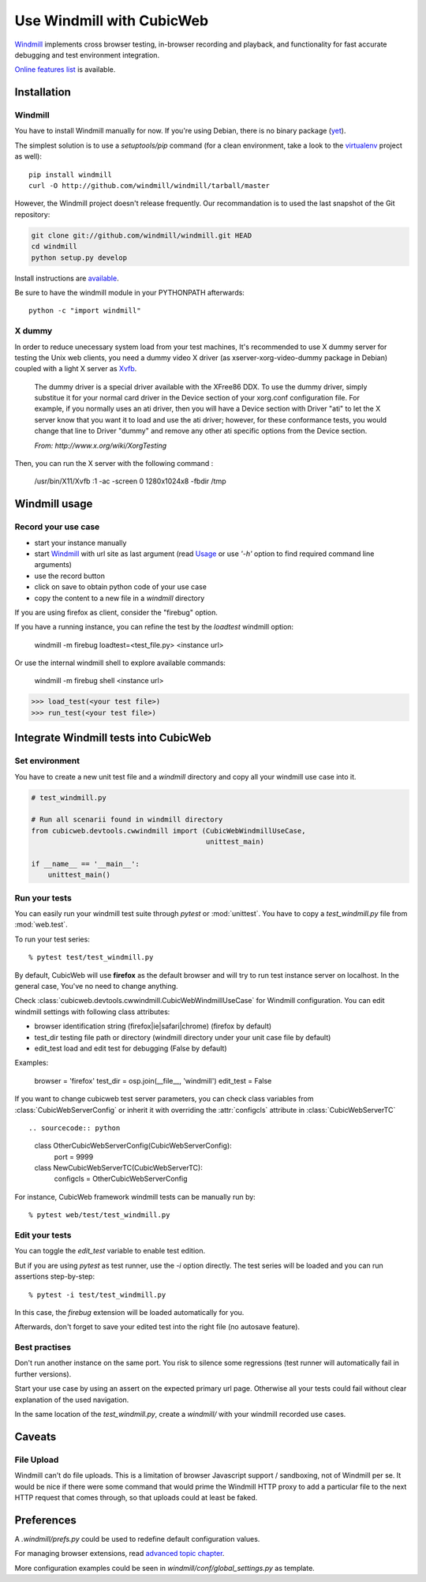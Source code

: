 ==========================
Use Windmill with CubicWeb
==========================

Windmill_ implements cross browser testing, in-browser recording and playback,
and functionality for fast accurate debugging and test environment integration.

.. _Windmill: http://www.getwindmill.com/

`Online features list <http://www.getwindmill.com/features>`_ is available.


Installation
============

Windmill
--------

You have to install Windmill manually for now. If you're using Debian, there is
no binary package (`yet <http://bugs.debian.org/cgi-bin/bugreport.cgi?bug=579109>`_).

The simplest solution is to use a *setuptools/pip* command (for a clean
environment, take a look to the `virtualenv
<http://pypi.python.org/pypi/virtualenv>`_ project as well)::

    pip install windmill
    curl -O http://github.com/windmill/windmill/tarball/master

However, the Windmill project doesn't release frequently. Our recommandation is
to used the last snapshot of the Git repository:

.. sourcecode:: bash

    git clone git://github.com/windmill/windmill.git HEAD
    cd windmill
    python setup.py develop

Install instructions are `available <http://wiki.github.com/windmill/windmill/installing>`_.

Be sure to have the windmill module in your PYTHONPATH afterwards::

    python -c "import windmill"

X dummy
-------

In order to reduce unecessary system load from your test machines, It's
recommended to use X dummy server for testing the Unix web clients, you need a
dummy video X driver (as xserver-xorg-video-dummy package in Debian) coupled
with a light X server as `Xvfb <http://en.wikipedia.org/wiki/Xvfb>`_.

    The dummy driver is a special driver available with the XFree86 DDX. To use
    the dummy driver, simply substitue it for your normal card driver in the
    Device section of your xorg.conf configuration file. For example, if you
    normally uses an ati driver, then you will have a Device section with
    Driver "ati" to let the X server know that you want it to load and use the
    ati driver; however, for these conformance tests, you would change that
    line to Driver "dummy" and remove any other ati specific options from the
    Device section.

    *From: http://www.x.org/wiki/XorgTesting*

Then, you can run the X server with the following command :

    /usr/bin/X11/Xvfb :1 -ac -screen 0 1280x1024x8 -fbdir /tmp


Windmill usage
==============

Record your use case
--------------------

- start your instance manually
- start Windmill_ with url site as last argument (read Usage_ or use *'-h'*
  option to find required command line arguments)
- use the record button
- click on save to obtain python code of your use case
- copy the content to a new file in a *windmill* directory

.. _Usage: http://wiki.github.com/windmill/windmill/running-tests

If you are using firefox as client, consider the "firebug" option.

If you have a running instance, you can refine the test by the *loadtest* windmill option:

    windmill -m firebug loadtest=<test_file.py> <instance url>

Or use the internal windmill shell to explore available commands:

    windmill -m firebug shell <instance url>

.. sourcecode:: python

    >>> load_test(<your test file>)
    >>> run_test(<your test file>)



Integrate Windmill tests into CubicWeb
======================================

Set environment
---------------

You have to create a new unit test file and a `windmill` directory and copy all
your windmill use case into it.

.. sourcecode:: python

    # test_windmill.py

    # Run all scenarii found in windmill directory
    from cubicweb.devtools.cwwindmill import (CubicWebWindmillUseCase,
                                              unittest_main)

    if __name__ == '__main__':
        unittest_main()

Run your tests
--------------

You can easily run your windmill test suite through `pytest` or :mod:`unittest`.
You have to copy a *test_windmill.py* file from :mod:`web.test`.

To run your test series::

    % pytest test/test_windmill.py

By default, CubicWeb will use **firefox** as the default browser and will try
to run test instance server on localhost. In the general case, You've no need
to change anything.

Check :class:`cubicweb.devtools.cwwindmill.CubicWebWindmillUseCase` for
Windmill configuration. You can edit windmill settings with following class attributes:

* browser
  identification string (firefox|ie|safari|chrome) (firefox by default)
* test_dir
  testing file path or directory (windmill directory under your unit case
  file by default)
* edit_test
  load and edit test for debugging (False by default)

Examples:

    browser = 'firefox'
    test_dir = osp.join(__file__, 'windmill')
    edit_test = False

If you want to change cubicweb test server parameters, you can check class
variables from :class:`CubicWebServerConfig` or inherit it with overriding the
:attr:`configcls` attribute in :class:`CubicWebServerTC` ::

.. sourcecode:: python

    class OtherCubicWebServerConfig(CubicWebServerConfig):
        port = 9999

    class NewCubicWebServerTC(CubicWebServerTC):
        configcls = OtherCubicWebServerConfig

For instance, CubicWeb framework windmill tests can be manually run by::

    % pytest web/test/test_windmill.py

Edit your tests
---------------

You can toggle the `edit_test` variable to enable test edition.

But if you are using `pytest` as test runner, use the `-i` option directly.
The test series will be loaded and you can run assertions step-by-step::

    % pytest -i test/test_windmill.py

In this case, the `firebug` extension will be loaded automatically for you.

Afterwards, don't forget to save your edited test into the right file (no autosave feature).

Best practises
--------------

Don't run another instance on the same port. You risk to silence some
regressions (test runner will automatically fail in further versions).

Start your use case by using an assert on the expected primary url page.
Otherwise all your tests could fail without clear explanation of the used
navigation.

In the same location of the *test_windmill.py*, create a *windmill/* with your
windmill recorded use cases.


Caveats
=======

File Upload
-----------

Windmill can't do file uploads. This is a limitation of browser Javascript
support / sandboxing, not of Windmill per se.  It would be nice if there were
some command that would prime the Windmill HTTP proxy to add a particular file
to the next HTTP request that comes through, so that uploads could at least be
faked.

.. http://groups.google.com/group/windmill-dev/browse_thread/thread/cf9dc969722bd6bb/01aa18fdd652f7ff?lnk=gst&q=input+type+file#01aa18fdd652f7ff

.. http://davisagli.com/blog/in-browser-integration-testing-with-windmill

.. http://groups.google.com/group/windmill-dev/browse_thread/thread/b7bebcc38ed30dc7


Preferences
===========

A *.windmill/prefs.py* could be used to redefine default configuration values.

.. define CubicWeb preferences in the parent test case instead with a dedicated firefox profile

For managing browser extensions, read `advanced topic chapter
<http://wiki.github.com/windmill/windmill/advanced-topics>`_.

More configuration examples could be seen in *windmill/conf/global_settings.py*
as template.


